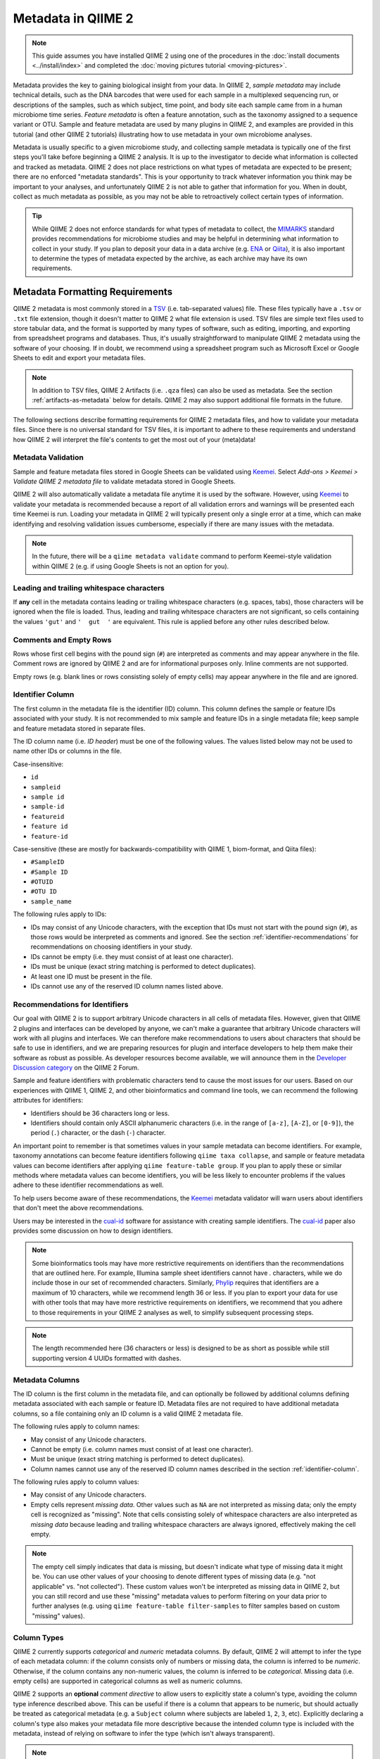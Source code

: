 Metadata in QIIME 2
===================

.. note:: This guide assumes you have installed QIIME 2 using one of the procedures in the :doc:`install documents <../install/index>` and completed the :doc:`moving pictures tutorial <moving-pictures>`.

Metadata provides the key to gaining biological insight from your data. In QIIME 2, *sample metadata* may include technical details, such as the DNA barcodes that were used for each sample in a multiplexed sequencing run, or descriptions of the samples, such as which subject, time point, and body site each sample came from in a human microbiome time series. *Feature metadata* is often a feature annotation, such as the taxonomy assigned to a sequence variant or OTU. Sample and feature metadata are used by many plugins in QIIME 2, and examples are provided in this tutorial (and other QIIME 2 tutorials) illustrating how to use metadata in your own microbiome analyses.

Metadata is usually specific to a given microbiome study, and collecting sample metadata is typically one of the first steps you'll take before beginning a QIIME 2 analysis. It is up to the investigator to decide what information is collected and tracked as metadata. QIIME 2 does not place restrictions on what types of metadata are expected to be present; there are no enforced "metadata standards". This is your opportunity to track whatever information you think may be important to your analyses, and unfortunately QIIME 2 is not able to gather that information for you. When in doubt, collect as much metadata as possible, as you may not be able to retroactively collect certain types of information.

.. tip:: While QIIME 2 does not enforce standards for what types of metadata to collect, the MIMARKS_ standard provides recommendations for microbiome studies and may be helpful in determining what information to collect in your study. If you plan to deposit your data in a data archive (e.g. ENA_ or Qiita_), it is also important to determine the types of metadata expected by the archive, as each archive may have its own requirements.

Metadata Formatting Requirements
--------------------------------

QIIME 2 metadata is most commonly stored in a TSV_ (i.e. tab-separated values) file. These files typically have a ``.tsv`` or ``.txt`` file extension, though it doesn't matter to QIIME 2 what file extension is used. TSV files are simple text files used to store tabular data, and the format is supported by many types of software, such as editing, importing, and exporting from spreadsheet programs and databases. Thus, it's usually straightforward to manipulate QIIME 2 metadata using the software of your choosing. If in doubt, we recommend using a spreadsheet program such as Microsoft Excel or Google Sheets to edit and export your metadata files.

.. note:: In addition to TSV files, QIIME 2 Artifacts (i.e. ``.qza`` files) can also be used as metadata. See the section :ref:`artifacts-as-metadata` below for details. QIIME 2 may also support additional file formats in the future.

.. qiime1-users:: In QIIME 1, TSV metadata files were referred to as `mapping files`_. In QIIME 2, we refer to these files as *metadata files*, but they are conceptually the same thing. QIIME 2 metadata files are backwards-compatible with QIIME 1 mapping files, meaning that you can use existing QIIME 1 mapping files in QIIME 2 without needing to make modifications to the file.

The following sections describe formatting requirements for QIIME 2 metadata files, and how to validate your metadata files. Since there is no universal standard for TSV files, it is important to adhere to these requirements and understand how QIIME 2 will interpret the file's contents to get the most out of your (meta)data!

Metadata Validation
*******************

Sample and feature metadata files stored in Google Sheets can be validated using Keemei_. Select *Add-ons > Keemei > Validate QIIME 2 metadata file* to validate metadata stored in Google Sheets.

QIIME 2 will also automatically validate a metadata file anytime it is used by the software. However, using Keemei_ to validate your metadata is recommended because a report of all validation errors and warnings will be presented each time Keemei is run. Loading your metadata in QIIME 2 will typically present only a single error at a time, which can make identifying and resolving validation issues cumbersome, especially if there are many issues with the metadata.

.. note:: In the future, there will be a ``qiime metadata validate`` command to perform Keemei-style validation within QIIME 2 (e.g. if using Google Sheets is not an option for you).

Leading and trailing whitespace characters
******************************************

If **any** cell in the metadata contains leading or trailing whitespace characters (e.g. spaces, tabs), those characters will be ignored when the file is loaded. Thus, leading and trailing whitespace characters are not significant, so cells containing the values ``'gut'`` and ``'  gut  '`` are equivalent. This rule is applied before any other rules described below.

Comments and Empty Rows
***********************

Rows whose first cell begins with the pound sign (``#``) are interpreted as comments and may appear anywhere in the file. Comment rows are ignored by QIIME 2 and are for informational purposes only. Inline comments are not supported.

Empty rows (e.g. blank lines or rows consisting solely of empty cells) may appear anywhere in the file and are ignored.

.. _identifier-column:

Identifier Column
*****************

The first column in the metadata file is the identifier (ID) column. This column defines the sample or feature IDs associated with your study. It is not recommended to mix sample and feature IDs in a single metadata file; keep sample and feature metadata stored in separate files.

The ID column name (i.e. *ID header*) must be one of the following values. The values listed below may not be used to name other IDs or columns in the file.

Case-insensitive:

- ``id``
- ``sampleid``
- ``sample id``
- ``sample-id``
- ``featureid``
- ``feature id``
- ``feature-id``

Case-sensitive (these are mostly for backwards-compatibility with QIIME 1, biom-format, and Qiita files):

- ``#SampleID``
- ``#Sample ID``
- ``#OTUID``
- ``#OTU ID``
- ``sample_name``

The following rules apply to IDs:

- IDs may consist of any Unicode characters, with the exception that IDs must not start with the pound sign (``#``), as those rows would be interpreted as comments and ignored. See the section :ref:`identifier-recommendations` for recommendations on choosing identifiers in your study.
- IDs cannot be empty (i.e. they must consist of at least one character).
- IDs must be unique (exact string matching is performed to detect duplicates).
- At least one ID must be present in the file.
- IDs cannot use any of the reserved ID column names listed above.

.. _identifier-recommendations:

Recommendations for Identifiers
*******************************

Our goal with QIIME 2 is to support arbitrary Unicode characters in all cells of metadata files. However, given that QIIME 2 plugins and interfaces can be developed by anyone, we can't make a guarantee that arbitrary Unicode characters will work with all plugins and interfaces. We can therefore make recommendations to users about characters that should be safe to use in identifiers, and we are preparing resources for plugin and interface developers to help them make their software as robust as possible. As developer resources become available, we will announce them in the `Developer Discussion category`_ on the QIIME 2 Forum.

Sample and feature identifiers with problematic characters tend to cause the most issues for our users. Based on our experiences with QIIME 1, QIIME 2, and other bioinformatics and command line tools, we can recommend the following attributes for identifiers:

- Identifiers should be 36 characters long or less.
- Identifiers should contain only ASCII alphanumeric characters (i.e. in the range of ``[a-z]``, ``[A-Z]``, or ``[0-9]``), the period (``.``) character, or the dash (``-``) character.

An important point to remember is that sometimes values in your sample metadata can become identifiers. For example, taxonomy annotations can become feature identifiers following ``qiime taxa collapse``, and sample or feature metadata values can become identifiers after applying ``qiime feature-table group``. If you plan to apply these or similar methods where metadata values can become identifiers, you will be less likely to encounter problems if the values adhere to these identifier recommendations as well.

To help users become aware of these recommendations, the Keemei_ metadata validator will warn users about identifiers that don't meet the above recommendations.

Users may be interested in the cual-id_ software for assistance with creating sample identifiers. The cual-id_ paper also provides some discussion on how to design identifiers.

.. note:: Some bioinformatics tools may have more restrictive requirements on identifiers than the recommendations that are outlined here. For example, Illumina sample sheet identifiers cannot have `.` characters, while we do include those in our set of recommended characters. Similarly, Phylip_ requires that identifiers are a maximum of 10 characters, while we recommend length 36 or less. If you plan to export your data for use with other tools that may have more restrictive requirements on identifiers, we recommend that you adhere to those requirements in your QIIME 2 analyses as well, to simplify subsequent processing steps.

.. note:: The length recommended here (36 characters or less) is designed to be as short as possible while still supporting version 4 UUIDs formatted with dashes.

Metadata Columns
****************

The ID column is the first column in the metadata file, and can optionally be followed by additional columns defining metadata associated with each sample or feature ID. Metadata files are not required to have additional metadata columns, so a file containing only an ID column is a valid QIIME 2 metadata file.

The following rules apply to column names:

- May consist of any Unicode characters.
- Cannot be empty (i.e. column names must consist of at least one character).
- Must be unique (exact string matching is performed to detect duplicates).
- Column names cannot use any of the reserved ID column names described in the section :ref:`identifier-column`.

The following rules apply to column values:

- May consist of any Unicode characters.
- Empty cells represent *missing data*. Other values such as ``NA`` are not interpreted as missing data; only the empty cell is recognized as "missing". Note that cells consisting solely of whitespace characters are also interpreted as *missing data* because leading and trailing whitespace characters are always ignored, effectively making the cell empty.

.. note:: The empty cell simply indicates that data is missing, but doesn't indicate what type of missing data it might be. You can use other values of your choosing to denote different types of missing data (e.g. "not applicable" vs. "not collected"). These custom values won't be interpreted as missing data in QIIME 2, but you can still record and use these "missing" metadata values to perform filtering on your data prior to further analyses (e.g. using ``qiime feature-table filter-samples`` to filter samples based on custom "missing" values).

Column Types
************

QIIME 2 currently supports *categorical* and *numeric* metadata columns. By default, QIIME 2 will attempt to infer the type of each metadata column: if the column consists only of numbers or missing data, the column is inferred to be *numeric*. Otherwise, if the column contains any non-numeric values, the column is inferred to be *categorical*. Missing data (i.e. empty cells) are supported in categorical columns as well as numeric columns.

QIIME 2 supports an **optional** *comment directive* to allow users to explicitly state a column's type, avoiding the column type inference described above. This can be useful if there is a column that appears to be numeric, but should actually be treated as categorical metadata (e.g. a ``Subject`` column where subjects are labeled ``1``, ``2``, ``3``, etc). Explicitly declaring a column's type also makes your metadata file more descriptive because the intended column type is included with the metadata, instead of relying on software to infer the type (which isn't always transparent).

.. note:: Columns which contain *non-numeric* metadata (e.g. **categorical** data) cannot be set to the ``numeric`` column type.

You can use an optional *comment directive* to declare column types in your metadata file, either manually or through the q2cli developer tools.

For manual specifications within your metadata file(s), the comment directive must appear **directly** below the header. The row's first cell must be ``#q2:types`` to indicate the row is a *comment directive*. Subsequent cells may contain the values ``categorical`` or ``numeric`` (both case-insensitive). The empty cell is also supported if you do not wish to assign a type to a column (the type will be inferred in that case). Thus, it is easy to include this comment directive without having to declare types for every column in your metadata.

This functionality is now also supported directly through QIIME 2's command line interface, via the ``qiime tools cast-metadata`` tool. This tool allows for bulk specifications to your metadata file(s) column types, set to either **categorical** or **numeric**. This tool utilizes the aformentioned comment directive, but allows for inline data manipulation (or the ability to automate column type assignment through a custom script), which can be a more robust method than manual file manipulation. A detailed tutorial and example usage for this tool can be found on the `QIIME 2 Utilities`_ tutorial page.

.. tip:: Use ``qiime metadata tabulate`` to see the column types of your QIIME 2 Metadata. This works whether you're using the comment directive, type inference, or a combination of the two approaches.

.. note:: In previous versions of QIIME 2 and QIIME 1, *metadata columns* were often referred to as *metadata categories*. Now that we support metadata column typing, which allows you to say whether a column contains *numeric* or *categorical* data, we would end up using terms like *categorical metadata category* or *numeric metadata category*, which can be confusing. We now avoid using the term *category* unless it is used in the context of *categorical* metadata. We've done our best to update our software and documentation to use the term *metadata column* instead of *metadata category*, but there may still be lingering usage of the previous terms out there.

.. note:: The ``#q2:types`` comment directive is the only supported comment directive; others may be added in the future (e.g. ``#q2:units``). For this reason, rows starting with ``#q2:`` are disallowed, as we reserve that namespace for future comment directives.

Number Formatting
*****************

If a column is to be interpreted as a *numeric* metadata column (either through column type inference or by using the ``#q2:types`` comment directive), numbers in the column must be formatted following these rules:

- Use the decimal number system: ASCII characters ``[0-9]``, ``.`` for an optional decimal point, and ``+`` and ``-`` for positive and negative signs, respectively.

  - Examples: ``123``, ``123.45``, ``0123.40``, ``-0.000123``, ``+1.23``

- Scientific notation may be used with *E-notation*; both ``e`` and ``E`` are supported.

  - Examples: ``1e9``, ``1.23E-4``, ``-1.2e-08``, ``+4.5E+6``

- Only up to 15 digits **total** (including before and after the decimal point) are supported to stay within the 64-bit floating point specification. Numbers exceeding 15 total digits are unsupported and will result in undefined behavior.

- Common representations of *not a number* (e.g. ``NaN``, ``nan``) or infinity (e.g. ``inf``, ``-Infinity``) are **not supported**. Use an empty cell for missing data (e.g. instead of ``NaN``). Infinity is not supported at this time in QIIME 2 metadata files.

Advanced File Format Details
****************************

.. note:: The details in this section generally aren't necessary if you're creating and exporting QIIME 2 metadata files using a spreadsheet program (e.g. Microsoft Excel, Google Sheets). If you're creating TSV files by hand (e.g. in a text editor) or writing your own software to consume or produce QIIME 2 metadata files, the details in this section may be important, so read on!

TSV Dialect and Parser
~~~~~~~~~~~~~~~~~~~~~~

QIIME 2 attempts to interoperate with TSV files exported from Microsoft Excel, as this is the most common TSV "dialect" we have seen in use. The QIIME 2 metadata parser (i.e. reader) uses the `Python csv module`_ ``excel-tab`` dialect for parsing TSV metadata files. This dialect supports wrapping fields in double quote characters (``"``) to allow for tab, newline, and carriage return characters within a field. To include a literal double quote character in a field, the double quote character must be immediately preceded by another double quote character. See the `Python csv module`_ for complete documentation on the ``excel-tab`` dialect.

Encoding and Line Endings
~~~~~~~~~~~~~~~~~~~~~~~~~

Metadata files must be encoded as UTF-8, which is backwards-compatible with ASCII encoding.

Unix line endings (``\n``), Windows/DOS line endings (``\r\n``), and "classic Mac OS" line endings (``\r``) are all supported by the metadata parser for interoperability. When metadata files are written to disk in QIIME 2, the line endings will always be ``\r\n`` (Windows/DOS line endings).

Trailing Empty Cells and Jagged Data
~~~~~~~~~~~~~~~~~~~~~~~~~~~~~~~~~~~~

The metadata parser ignores any trailing empty cells that occur past the fields declared by the header. This is mainly for interoperability with files exported from some spreadsheet programs. These trailing cells/columns may be jagged (or not); they will be ignored either way when the file is read.

If a row doesn't contain as many fields as declared by the header, empty cells will be padded to match the header length (again, this is mainly for interoperability with exported spreadsheets).

Using Metadata Files
--------------------

To get started with understanding sample metadata files, download an example TSV file:

.. command-block::
   :no-exec:

   mkdir qiime2-metadata-tutorial
   cd qiime2-metadata-tutorial

.. download::
   :url: https://data.qiime2.org/2022.2/tutorials/moving-pictures/sample_metadata.tsv
   :saveas: sample-metadata.tsv

Since this is a TSV file, it can be opened and edited in a variety of applications, including text editors, Microsoft Excel, and Google Sheets (e.g. if you plan to validate your metadata with Keemei_).

QIIME 2 also provides a visualizer for viewing metadata in an interactive table:

.. command-block::
   qiime metadata tabulate \
     --m-input-file sample-metadata.tsv \
     --o-visualization tabulated-sample-metadata.qzv

.. question::
   Based on the table in ``tabulated-sample-metadata.qzv``, how many samples are associated with ``subject-1``? How many samples are associated with the ``gut`` body site? Hint: use the search box and/or the column sorting options to assist with this query.

.. _artifacts-as-metadata:

Using QIIME 2 Artifacts as Metadata
-----------------------------------

In addition to TSV metadata files, QIIME 2 also supports viewing some kinds of artifacts as metadata. An example of this is artifacts of type ``SampleData[AlphaDiversity]``.

To get started with understanding artifacts as metadata, first download an example artifact:

.. download::
   :url: https://data.qiime2.org/2022.2/tutorials/metadata/faith_pd_vector.qza
   :saveas: faith_pd_vector.qza

To view this artifact as metadata, simply pass it in to any method or visualizer that expects to see metadata (e.g. ``metadata tabulate`` or ``emperor plot``):

.. command-block::
   qiime metadata tabulate \
     --m-input-file faith_pd_vector.qza \
     --o-visualization tabulated-faith-pd-metadata.qzv

.. question::
   What is the largest value of Faith's PD? What is the smallest? Hint: use the column sorting functions to assist with this query.

When an artifact is viewed as metadata, the result includes that artifact's provenance in addition to its own.

.. question::
   Try inspecting ``tabulated-faith-pd-metadata.qzv`` at https://view.qiime2.org and locate this artifact in the interactive provenance graph.

Merging metadata
----------------

Since metadata can come from many different sources, QIIME 2 supports metadata merging when running commands. Building upon the examples above, simply passing ``--m-input-file`` multiple times will combine the metadata columns in the specified files:

.. command-block::
   qiime metadata tabulate \
     --m-input-file sample-metadata.tsv \
     --m-input-file faith_pd_vector.qza \
     --o-visualization tabulated-combined-metadata.qzv

The resulting metadata after the merge will contain the intersection of the identifiers across all of the specified files. In other words, the merged metadata will only contain identifiers that are shared across all provided metadata files. This is an *inner join* using database terminology.

.. question::
   Modify the command above to merge the `evenness vector`_ of ``SampleData[AlphaDiversity]`` after the Faith's PD vector. What happens when merging the three artifacts? How many columns are present in the resulting metadata visualization? How many of those columns represent the sample IDs? How many of those columns represent ``SampleData[AlphaDiversity]`` metrics? What happens to the visualization if the order of the metadata files is reversed? Hint, take a closer look at the column ordering.

Metadata merging is supported anywhere that metadata is accepted in QIIME 2. For example, it might be interesting to color an Emperor plot based on the study metadata, or sample alpha diversity. This can be accomplished by providing both the sample metadata file *and* the ``SampleData[AlphaDiversity]`` artifact:

.. download::
   :url: https://data.qiime2.org/2022.2/tutorials/metadata/unweighted_unifrac_pcoa_results.qza
   :saveas: unweighted_unifrac_pcoa_results.qza

.. command-block::
   qiime emperor plot \
     --i-pcoa unweighted_unifrac_pcoa_results.qza \
     --m-metadata-file sample-metadata.tsv \
     --m-metadata-file faith_pd_vector.qza \
     --o-visualization unweighted-unifrac-emperor-with-alpha.qzv

.. question::
   What body sites are associated with the highest Faith's phylogentic diversity value? Hint: first color by body site, and then color by Faith's PD using a continuous color scheme.


.. _`exploring feature metadata`:

Exploring feature metadata
--------------------------

Metadata in QIIME 2 can be applied to sample or features --- so far we have only dealt with sample metadata. This section will focus on feature metadata, specifically how to view ``FeatureData`` as metadata.

To get started with feature metadata, first download the example files:

.. download::
   :url: https://data.qiime2.org/2022.2/tutorials/metadata/rep-seqs.qza
   :saveas: rep-seqs.qza

.. download::
   :url: https://data.qiime2.org/2022.2/tutorials/metadata/taxonomy.qza
   :saveas: taxonomy.qza

We have downloaded a ``FeatureData[Sequence]`` file (``rep-seqs.qza``) and a ``FeatureData[Taxonomy]`` file (``taxonomy.qza``). We can merge (and ``tabulate``) these files to associate the representative sequences with their taxonomic annotations:

.. command-block::
   qiime metadata tabulate \
     --m-input-file rep-seqs.qza \
     --m-input-file taxonomy.qza \
     --o-visualization tabulated-feature-metadata.qzv

The resulting table shows the joined metadata files with a column of the the feature IDs, a column of the representative sequences, a column of the taxonomic assignments, and lastly, a column of the assignment confidence.

.. question::
   Are all artifacts (``.qza`` files) viewable as metadata? Hint: try tabulating a `feature table artifact`_. Are all metadata files stored as ``.qza`` files?

Finally, there are export options available in the visualizations produced from ``metadata tabulate``. Using the results from ``tabulated-feature-metadata.qzv``, export the data as a new TSV. Open that file in a TSV viewer or text editor and note that the contents are the same as the interactive metadata table in the visualization.

.. question::
   Can the exported TSV from the above step be used as metadata? What are some benefits of being able to export metadata (hint: see the discussion above about metadata merging)? What about some potential drawbacks (hint: what happens to data :doc:`provenance <../concepts>` when data is exported from QIIME 2)?

.. _MIMARKS: https://www.ncbi.nlm.nih.gov/pmc/articles/PMC3367316/
.. _ENA: https://www.ebi.ac.uk/ena
.. _Qiita: https://qiita.ucsd.edu/
.. _TSV: https://en.wikipedia.org/wiki/Tab-separated_values
.. _`mapping files`: http://qiime.org/documentation/file_formats.html#metadata-mapping-files
.. _Keemei: https://keemei.qiime2.org/
.. _`Developer Discussion category`: https://forum.qiime2.org/c/dev-discussion
.. _`cual-id`: http://msystems.asm.org/content/1/1/e00010-15
.. _`Phylip`: http://evolution.genetics.washington.edu/phylip.html
.. _`Python csv module`: https://docs.python.org/3/library/csv.html
.. _`evenness vector`: https://docs.qiime2.org/2022.2/data/tutorials/moving-pictures/core-metrics-results/evenness_vector.qza
.. _`feature table artifact`: https://docs.qiime2.org/2022.2/data/tutorials/moving-pictures/table.qza
.. _`QIIME 2 Utilities`: https://docs.qiime2.org/2022.2/tutorials/utilities
